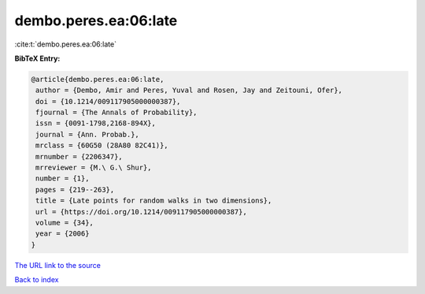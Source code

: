 dembo.peres.ea:06:late
======================

:cite:t:`dembo.peres.ea:06:late`

**BibTeX Entry:**

.. code-block:: bibtex

   @article{dembo.peres.ea:06:late,
    author = {Dembo, Amir and Peres, Yuval and Rosen, Jay and Zeitouni, Ofer},
    doi = {10.1214/009117905000000387},
    fjournal = {The Annals of Probability},
    issn = {0091-1798,2168-894X},
    journal = {Ann. Probab.},
    mrclass = {60G50 (28A80 82C41)},
    mrnumber = {2206347},
    mrreviewer = {M.\ G.\ Shur},
    number = {1},
    pages = {219--263},
    title = {Late points for random walks in two dimensions},
    url = {https://doi.org/10.1214/009117905000000387},
    volume = {34},
    year = {2006}
   }
`The URL link to the source <ttps://doi.org/10.1214/009117905000000387}>`_


`Back to index <../By-Cite-Keys.html>`_
